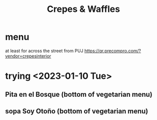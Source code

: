 :PROPERTIES:
:ID:       cff8a594-c16a-4d23-a17a-f882c220a083
:END:
#+title: Crepes & Waffles
* menu
  at least for across the street from PUJ
  https://qr.precompro.com/?vendor=crepesinterior
* trying <2023-01-10 Tue>
** Pita en el Bosque (bottom of vegetarian menu)
** sopa Soy Otoño (bottom of vegetarian menu)
